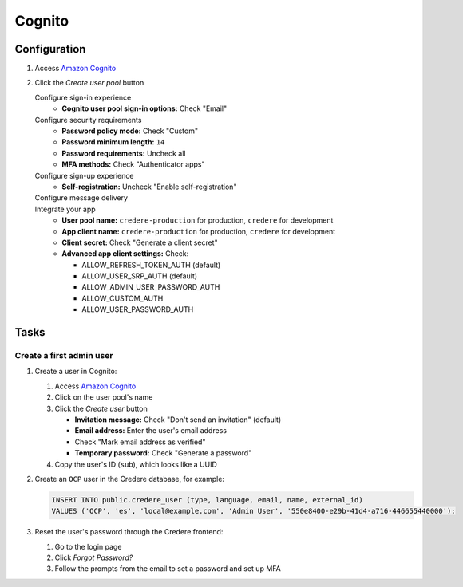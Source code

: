 Cognito
=======

Configuration
-------------

#. Access `Amazon Cognito <https://us-east-1.console.aws.amazon.com/cognito/v2/idp/user-pools?region=us-east-1>`__
#. Click the *Create user pool* button

   Configure sign-in experience
      -  **Cognito user pool sign-in options:** Check "Email"
   Configure security requirements
      -  **Password policy mode:** Check "Custom"
      -  **Password minimum length:** ``14``
      -  **Password requirements:** Uncheck all
      -  **MFA methods:** Check "Authenticator apps"
   Configure sign-up experience
      -  **Self-registration:** Uncheck "Enable self-registration"
   Configure message delivery
      .. tab-set::

         .. tab-item:: Production

            -  **FROM email address:** ``credere@noreply.open-contracting.org``
            -  **FROM sender name:** ``Credere por Open Contracting Partnership <credere@noreply.open-contracting.org>``

         .. tab-item:: Development
      
            -  **Email provider:** Check "Send email with Cognito"
   Integrate your app
      -  **User pool name:** ``credere-production`` for production, ``credere`` for development
      -  **App client name:** ``credere-production`` for production, ``credere`` for development
      -  **Client secret:** Check "Generate a client secret"
      -  **Advanced app client settings:** Check:

         -  ALLOW_REFRESH_TOKEN_AUTH (default)
         -  ALLOW_USER_SRP_AUTH (default)
         -  ALLOW_ADMIN_USER_PASSWORD_AUTH
         -  ALLOW_CUSTOM_AUTH
         -  ALLOW_USER_PASSWORD_AUTH

Tasks
-----

.. _cognito-admin:

Create a first admin user
~~~~~~~~~~~~~~~~~~~~~~~~~

#. Create a user in Cognito:

   #. Access `Amazon Cognito <https://us-east-1.console.aws.amazon.com/cognito/v2/idp/user-pools?region=us-east-1>`__
   #. Click on the user pool's name
   #. Click the *Create user* button

      -  **Invitation message:** Check "Don't send an invitation" (default)
      -  **Email address:** Enter the user's email address
      -  Check "Mark email address as verified"
      -  **Temporary password:** Check "Generate a password"

   #. Copy the user's ID (``sub``), which looks like a UUID

#. Create an ``OCP`` user in the Credere database, for example:

   .. code-block:: none

      INSERT INTO public.credere_user (type, language, email, name, external_id)
      VALUES ('OCP', 'es', 'local@example.com', 'Admin User', '550e8400-e29b-41d4-a716-446655440000');

#. Reset the user's password through the Credere frontend:

   #. Go to the login page
   #. Click *Forgot Password?*
   #. Follow the prompts from the email to set a password and set up MFA
